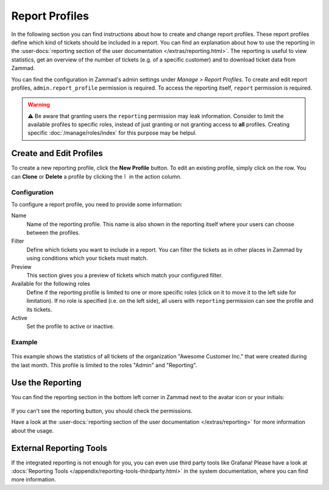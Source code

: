 Report Profiles
===============

In the following section you can find instructions about how to create and
change report profiles. These report profiles define which kind of tickets
should be included in a report. You can find an explanation about how to use the
reporting in the
:user-docs:`reporting section of the user documentation </extras/reporting.html>`.
The reporting is useful to view statistics, get an overview of the number of
tickets (e.g. of a specific customer) and to download ticket data from
Zammad.

You can find the configuration in Zammad's admin settings under
*Manage > Report Profiles*. To create and edit report profiles,
``admin.report_profile`` permission is required. To access the reporting itself,
``report`` permission is required.

.. warning:: ⚠️ Be aware that granting users the ``reporting`` permission may
    leak information. Consider to limit the available profiles to specific
    roles, instead of just granting or not granting access to **all** profiles.
    Creating specific :doc:`/manage/roles/index` for this purpose may be
    helpul.

Create and Edit Profiles
------------------------

To create a new reporting profile, click the **New Profile** button. To edit
an existing profile, simply click on the row. You can **Clone** or **Delete**
a profile by clicking the ``⠇`` in the action column.

Configuration
^^^^^^^^^^^^^

To configure a report profile, you need to provide some information:

Name
   Name of the reporting profile. This name is also shown in the reporting
   itself where your users can choose between the profiles.

Filter
   Define which tickets you want to include in a report. You can filter the
   tickets as in other places in Zammad by using conditions which your tickets
   must match.

   .. include:: /misc/object-conditions/conditioning-depth-hint.include.rst

Preview
   This section gives you a preview of tickets which match your configured
   filter.

Available for the following roles
   Define if the reporting profile is limited to one or more specific roles
   (click on it to move it to the left side for limitation).
   If no role is specified (i.e. on the left side), all users with ``reporting``
   permission can see the profile and its tickets.

Active
   Set the profile to active or inactive.

Example
^^^^^^^

.. figure:: /images/manage/report-profiles/report-profile-dialog.png
    :alt: Screenshot shows report profile creation/edit dialog
    :scale: 70%
    :align: center

This example shows the statistics of all tickets of the organization
"Awesome Customer Inc." that were created during the last month. This profile
is limited to the roles "Admin" and "Reporting".

Use the Reporting
-----------------

You can find the reporting section in the bottom left corner in Zammad next to
the avatar icon or your initials:

.. figure:: /images/manage/report-profiles/menu-bar-reporting.png
    :alt: Menu bar with highlighted reporting

If you can't see the reporting button, you should check the permissions.

Have a look at the
:user-docs:`reporting section of the user documentation </extras/reporting>`
for more information about the usage.

External Reporting Tools
------------------------

If the integrated reporting is not enough for you, you can even use third
party tools like Grafana! Please have a look at
:docs:`Reporting Tools </appendix/reporting-tools-thirdparty.html>` in the
system documentation, where you can find more information.
